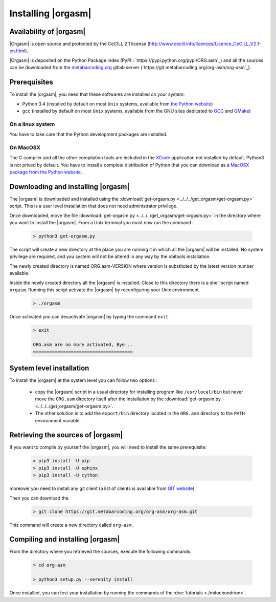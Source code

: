 Installing |orgasm|
===================

Availability of |orgasm|
........................

|Orgasm| is open source and protected by the CeCILL 2.1 license
(`http://www.cecill.info/licences/Licence_CeCILL_V2.1-en.html <http://www.cecill.info/licences/Licence_CeCILL_V2.1-en.html>`_).

|Orgasm| is deposited on the Python Package Index (PyPI : `https://pypi.python.org/pypi/ORG.asm`_)
and all the sources can be downloaded from the `metabarcoding.org <http://metabarcoding.org>`_ gitlab server
(`https://git.metabarcoding.org/org-asm/org-asm`_).

Prerequisites
.............

To install the |orgasm|, you need that these softwares are installed on your
system:

* Python 3.4 (installed by default on most ``Unix`` systems, available from
  `the Python website <http://www.python.org/>`_)
* ``gcc`` (installed by default on most ``Unix`` systems, available from the
  GNU sites dedicated to `GCC <https://www.gnu.org/software/gcc/>`_ and
  `GMake <https://www.gnu.org/software/make/>`_)

On a linux system
^^^^^^^^^^^^^^^^^

You have to take care that the Python development packages are installed.

On MacOSX
^^^^^^^^^

The C compiler and all the other compilation tools are included in the `XCode <https://itunes.apple.com/fr/app/xcode/id497799835?mt=12>`_
application not installed by default. Python3 is not prived by default. You have to install a complete distribution
of Python that you can download as a `MacOSX package from the Python website <https://www.python.org/downloads/>`_.

Downloading and installing |orgasm|
...................................

The |orgasm| is downloaded and installed using the :download:`get-orgasm.py <../../../get_orgasm/get-orgasm.py>` script.
This is a user level installation that does not need administrator privilege.

Once downloaded, move the file :download:`get-orgasm.py <../../../get_orgasm/get-orgasm.py>` in the directory where you want to install
the |orgasm|. From a Unix terminal you must now run the command :

  .. code-block:: bash

      > python3 get-orgasm.py

The script will create a new directory at the place you are running it in which all the
|orgasm| will be installed. No system privilege are required, and you system will not
be altered in any way by the obitools installation.

The newly created directory is named ORG.asm-VERSION where version is substituted by the
latest version number available.

Inside the newly created directory all the |orgasm| is installed. Close to this directory
there is a shell script named ``orgasm``. Running this script activate the |orgasm|
by reconfiguring your Unix environment.

  .. code-block:: bash

	> ./orgasm

Once activated you can desactivate |orgasm| by typing the command ``exit``.

  .. code-block:: bash

	> exit

	ORG.asm are no more activated, Bye...
	=====================================


System level installation
.........................

To install the |orgasm| at the system level you can follow two options :

	- copy the |orgasm| script in a usual directory for installing program like ``/usr/local/bin``
	  but never move the ``ORG.asm`` directory itself after the installation by the
	  :download:`get-orgasm.py <../../../get_orgasm/get-orgasm.py>`.

	- The other solution is to add the ``export/bin`` directory located in the ``ORG.asm`` directory
	  to the ``PATH`` environment variable.

Retrieving the sources of |orgasm|
..................................

If you want to compile by yourself the |orgasm|, you will need to install the same
prerequisite:

  .. code-block:: bash

    > pip3 install -U pip
    > pip3 install -U sphinx
    > pip3 install -U cython

moreover you need to install any git client (a list of clients is available from `GIT website <https://git-scm.com/downloads>`_)

Then you can download the

  .. code-block:: bash

      > git clone https://git.metabarcoding.org/org-asm/org-asm.git

This command will create a new directory called ``org-asm``.

Compiling and installing |orgasm|
.................................

From the directory where you retrieved the sources, execute the following commands:

  .. code-block:: bash

      > cd org-asm

      > python3 setup.py --serenity install

Once installed, you can test your installation by running the commands of the
:doc:`tutorials <./mitochondrion>`.
